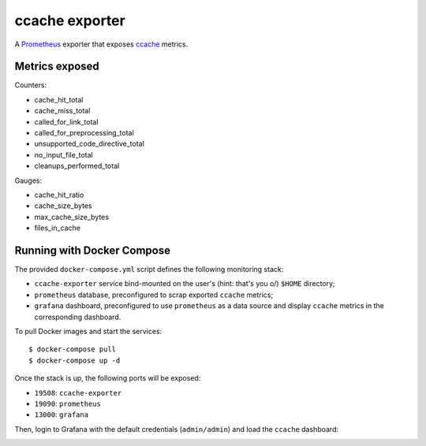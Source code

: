 ccache exporter
===============

A `Prometheus`_ exporter that exposes `ccache`_ metrics.

Metrics exposed
---------------

Counters:

- cache_hit_total
- cache_miss_total
- called_for_link_total
- called_for_preprocessing_total
- unsupported_code_directive_total
- no_input_file_total
- cleanups_performed_total


Gauges:

- cache_hit_ratio
- cache_size_bytes
- max_cache_size_bytes
- files_in_cache


Running with Docker Compose
---------------------------

The provided ``docker-compose.yml`` script defines the following monitoring
stack:

- ``ccache-exporter`` service bind-mounted on the user's (hint: that's you \o/)
  ``$HOME`` directory;
- ``prometheus`` database, preconfigured to scrap exported ``ccache`` metrics;
- ``grafana`` dashboard, preconfigured to use ``prometheus`` as a data source
  and display ``ccache`` metrics in the corresponding dashboard.


To pull Docker images and start the services:

::

    $ docker-compose pull
    $ docker-compose up -d


Once the stack is up, the following ports will be exposed:

- ``19508``: ``ccache-exporter``
- ``19090``: ``prometheus``
- ``13000``: ``grafana``


Then, login to Grafana with the default credentials (``admin/admin``) and load
the ``ccache`` dashboard:


.. image:: dashboard.jpg


.. _ccache: https://ccache.samba.org/
.. _Prometheus: https://prometheus.io/
